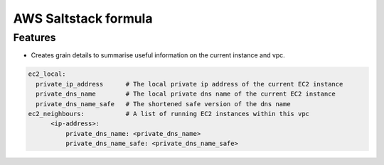 =====================
AWS Saltstack formula
=====================


Features
--------

* Creates grain details to summarise useful information on the current instance and vpc.


.. code-block::

  ec2_local:
    private_ip_address      # The local private ip address of the current EC2 instance
    private_dns_name        # The local private dns name of the current EC2 instance
    private_dns_name_safe   # The shortened safe version of the dns name 
  ec2_neighbours:           # A list of running EC2 instances within this vpc
        <ip-address>: 
            private_dns_name: <private_dns_name>
            private_dns_name_safe: <private_dns_name_safe>
